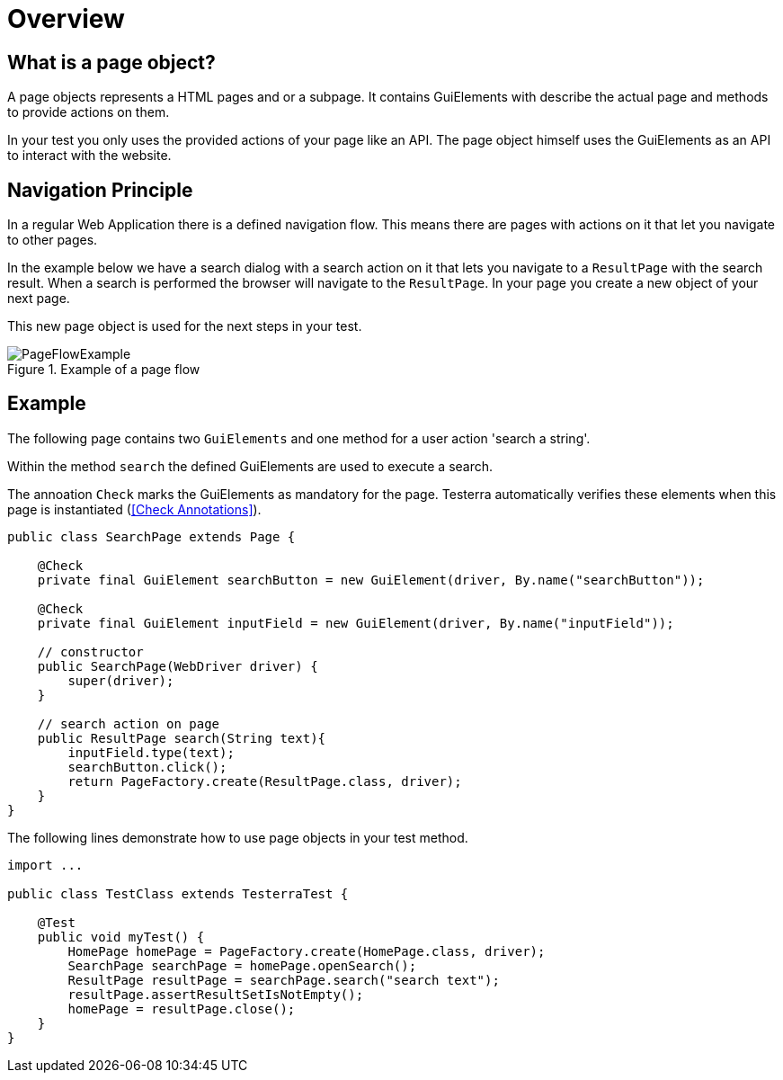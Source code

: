 = Overview

== What is a page object?
A page objects represents a HTML pages and or a subpage. It contains GuiElements with describe the actual page and methods to provide actions on them.

In your test you only uses the provided actions of your page like an API. The page object himself uses the GuiElements as an API to interact with the website.

== Navigation Principle
In a regular Web Application there is a defined navigation flow. This means there are pages with actions on it that let you navigate to other pages.

In the example below we have a search dialog with a search action on it that lets you navigate to a `ResultPage` with the search result.
When a search is performed the browser will navigate to the `ResultPage`. In your page you create a new object of your next page.

This new page object is used for the next steps in your test.

.Example of a page flow
image::../images/PageFlowExample.png[]

== Example

The following page contains two `GuiElements` and one method for a user action 'search a string'.

Within the method `search` the defined GuiElements are used to execute a search.

The annoation `Check` marks the GuiElements as mandatory for the page. Testerra automatically verifies these elements when this page is instantiated (<<Check Annotations>>).

[source,java]
----
public class SearchPage extends Page {

    @Check
    private final GuiElement searchButton = new GuiElement(driver, By.name("searchButton"));

    @Check
    private final GuiElement inputField = new GuiElement(driver, By.name("inputField"));

    // constructor
    public SearchPage(WebDriver driver) {
        super(driver);
    }

    // search action on page
    public ResultPage search(String text){
        inputField.type(text);
        searchButton.click();
        return PageFactory.create(ResultPage.class, driver);
    }
}
----

The following lines demonstrate how to use page objects in your test method.

[source,java]
----
import ...

public class TestClass extends TesterraTest {

    @Test
    public void myTest() {
        HomePage homePage = PageFactory.create(HomePage.class, driver);
        SearchPage searchPage = homePage.openSearch();
        ResultPage resultPage = searchPage.search("search text");
        resultPage.assertResultSetIsNotEmpty();
        homePage = resultPage.close();
    }
}
----
